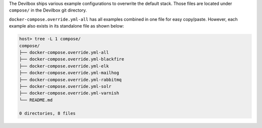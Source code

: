 The Devilbox ships various example configurations to overwrite the default stack. Those files are
located under ``compose/`` in the Devilbox git directory.

``docker-compose.override.yml-all`` has all examples combined in one file for easy copy/paste.
However, each example also exists in its standalone file as shown below:

.. code-block:: bash

   host> tree -L 1 compose/
   compose/
   ├── docker-compose.override.yml-all
   ├── docker-compose.override.yml-blackfire
   ├── docker-compose.override.yml-elk
   ├── docker-compose.override.yml-mailhog
   ├── docker-compose.override.yml-rabbitmq
   ├── docker-compose.override.yml-solr
   ├── docker-compose.override.yml-varnish
   └── README.md

   0 directories, 8 files

.. seealso:: :ref:`custom_container_enable_all_additional_container`
